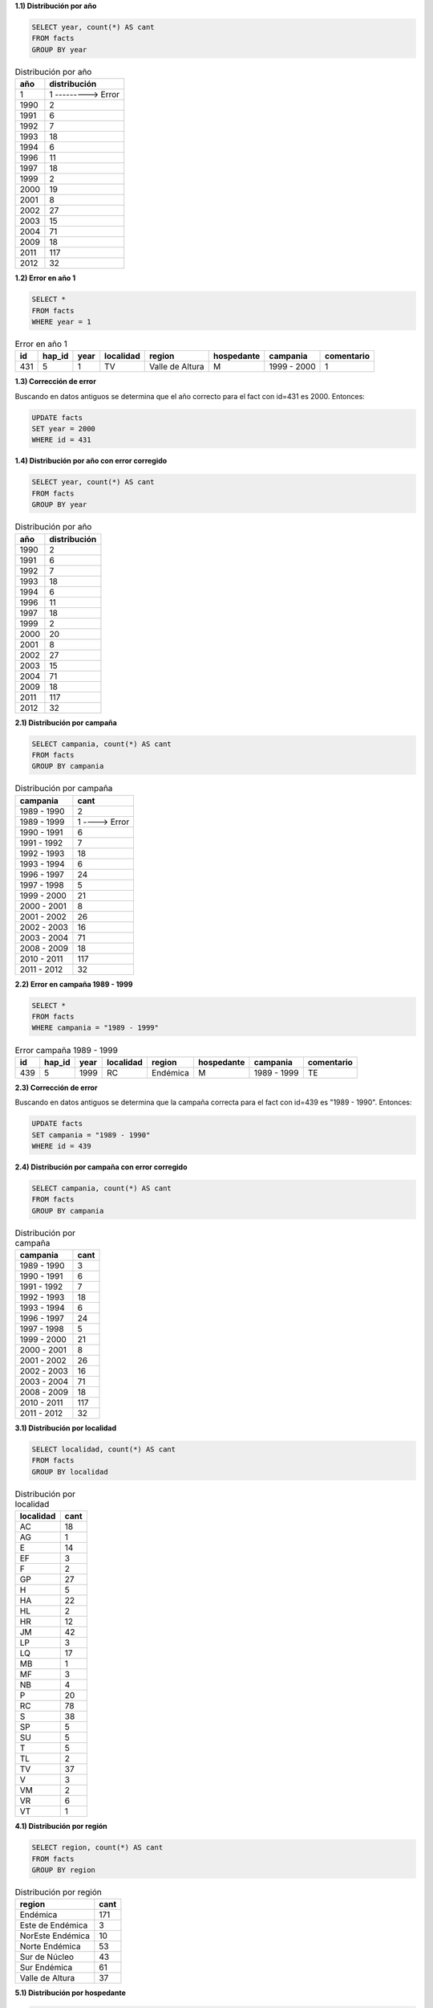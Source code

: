 .. tags: analisys
.. title: Exploración de datos 2012

**1.1) Distribución por año**

.. code-block:: sql

    SELECT year, count(*) AS cant
    FROM facts
    GROUP BY year

.. csv-table:: Distribución por año
    :header: año, distribución

    1,1 ---------> Error
    1990,2
    1991,6
    1992,7
    1993,18
    1994,6
    1996,11
    1997,18
    1999,2
    2000,19
    2001,8
    2002,27
    2003,15
    2004,71
    2009,18
    2011,117
    2012,32


**1.2) Error en año 1**

.. code-block:: sql

    SELECT *
    FROM facts
    WHERE year = 1

.. csv-table:: Error en año 1
    :header: id, hap_id, year, localidad, region, hospedante, campania, comentario

    431,5,1,TV,Valle de Altura,M,1999 - 2000,1


**1.3) Corrección de error**

Buscando en datos antiguos se determina que el año correcto para el fact con id=431 es 2000. Entonces:

.. code-block:: sql

    UPDATE facts
    SET year = 2000
    WHERE id = 431


**1.4) Distribución por año con error corregido**

.. code-block:: sql

    SELECT year, count(*) AS cant
    FROM facts
    GROUP BY year

.. csv-table:: Distribución por año
    :header: año, distribución

    1990,2
    1991,6
    1992,7
    1993,18
    1994,6
    1996,11
    1997,18
    1999,2
    2000,20
    2001,8
    2002,27
    2003,15
    2004,71
    2009,18
    2011,117
    2012,32


**2.1) Distribución por campaña**

.. code-block:: sql

    SELECT campania, count(*) AS cant
    FROM facts
    GROUP BY campania

.. csv-table:: Distribución por campaña
   :header: "campania", "cant"

    1989 - 1990,2
    1989 - 1999,1 ----> Error
    1990 - 1991,6
    1991 - 1992,7
    1992 - 1993,18
    1993 - 1994,6
    1996 - 1997,24
    1997 - 1998,5
    1999 - 2000,21
    2000 - 2001,8
    2001 - 2002,26
    2002 - 2003,16
    2003 - 2004,71
    2008 - 2009,18
    2010 - 2011,117
    2011 - 2012,32


**2.2) Error en campaña 1989 - 1999**

.. code-block:: sql

    SELECT *
    FROM facts
    WHERE campania = "1989 - 1999"

.. csv-table:: Error campaña 1989 - 1999
    :header: id, hap_id, year, localidad, region, hospedante, campania, comentario

	439,5,1999,RC,Endémica,M,1989 - 1999,TE


**2.3) Corrección de error**

Buscando en datos antiguos se determina que la campaña correcta para el fact con id=439 es "1989 - 1990". Entonces:

.. code-block:: sql

    UPDATE facts
    SET campania = "1989 - 1990"
    WHERE id = 439


**2.4) Distribución por campaña con error corregido**

.. code-block:: sql

    SELECT campania, count(*) AS cant
    FROM facts
    GROUP BY campania

.. csv-table:: Distribución por campaña
   :header: "campania", "cant"

    1989 - 1990,3
    1990 - 1991,6
    1991 - 1992,7
    1992 - 1993,18
    1993 - 1994,6
    1996 - 1997,24
    1997 - 1998,5
    1999 - 2000,21
    2000 - 2001,8
    2001 - 2002,26
    2002 - 2003,16
    2003 - 2004,71
    2008 - 2009,18
    2010 - 2011,117
    2011 - 2012,32


**3.1) Distribución por localidad**

.. code-block:: sql

    SELECT localidad, count(*) AS cant
    FROM facts
    GROUP BY localidad

.. csv-table:: Distribución por localidad
   :header: "localidad", "cant"
   
    AC,18
    AG,1
    E,14
    EF,3
    F,2
    GP,27
    H,5
    HA,22
    HL,2
    HR,12
    JM,42
    LP,3
    LQ,17
    MB,1
    MF,3
    NB,4
    P,20
    RC,78
    S,38
    SP,5
    SU,5
    T,5
    TL,2
    TV,37
    V,3
    VM,2
    VR,6
    VT,1


**4.1) Distribución por región**

.. code-block:: sql

    SELECT region, count(*) AS cant
    FROM facts
    GROUP BY region

.. csv-table:: Distribución por región
   :header: "region", "cant"

    Endémica,171
    Este de Endémica,3
    NorEste Endémica,10
    Norte Endémica,53
    Sur de Núcleo,43
    Sur Endémica,61
    Valle de Altura,37


**5.1) Distribución por hospedante**

.. code-block:: sql

    SELECT hospedante, count(*) AS cant
    FROM facts
    GROUP BY hospedante

.. csv-table:: Distribución por hospedante
   :header: "hospedante", "cant"

    A,9
    C,6
    CC,1
    CE,2
    M,318
    T,6
    TC,1
    TT,3
    XX,32 ----> ????
    
**5.2) Hospedantes XX**

Los hospedantes "XX" se corresponden con las 32 muestras de la última campaña (año 2012). Todas las muestras se tomaron sobre maìz, por lo tanto:

.. code-block:: sql

	UPDATE facts
	SET hospedante = 'M'
	WHERE hospedante = 'XX'

**5.3) Distribución por hospedante con valor erroneo corregido**

.. code-block:: sql

    SELECT hospedante, count(*) AS cant
    FROM facts
    GROUP BY hospedante

.. csv-table:: Distribución por hospedante
   :header: "hospedante", "cant"

    A,9
    C,6
    CC,1
    CE,2
    M,350
    T,6
    TC,1
    TT,3
    
**6.1) Distribución por haplotipo**
    
.. code-block:: sql

	SELECT hap_id, count(*) as cant
	FROM facts
	GROUP BY hap_id


.. csv-table:: Distribución por haplotipo
   :header: "hap_id", "cant"

    1,1
    2,1
    3,5
    4,48
    5,83
    6,1
    7,2
    8,2
    9,191
    10,3
    11,1
    12,8
    13,1
    14,13
    15,1
    16,1
    17,1
    18,1
    19,1
    20,1
    21,1
    22,2
    24,2
    25,1
    26,1
    27,2
    28,1
    29,1
    30,1

    
**7.1) Evolución de los número de haplotipos**

El primer lote de datos tuvo 211 muestras y 21 haplotipos. 
Después aparecieron nuevos haplotipos de esta forma:

.. csv-table:: Distribución por haplotipo
   :header: "year" ,"cant" , "acum", "comentario"
    
    1990,2,2,
    1991,6,8,
    1992,7,15,
    1993,18,33,
    1994,6,39,
    1996,11,50,
    1997,18,68,
    1999,2,70,
    2000,20,90,
    2001,8,98,
    2002,27,125,
    2003,15,140,
    2004,71,211,"21 haplotipos"
    2009,18,229,"+1 (id 22)"
    2011,117,346,"+5 (id 23, 24, 25, 26, 27, 28)"
    2012,32,378,"+2 (id 29, 30)"


**8.1) Cantidad de casos por ambiente year-region**

.. code-block:: sql

    SELECT year, region, count(*) cant
    FROM facts
    GROUP BY year, region
    ORDER BY year DESC, region

.. csv-table:: Cantidad de casos por ambiente year-region
   :header: "year" ,"region", "cant"

    2012,Endémica,5
    2012,Sur Endémica,27
    2011,Endémica,72
    2011,Sur de Núcleo,23
    2011,Sur Endémica,22
    2009,Endémica,14
    2009,Este de Endémica,2
    2009,Valle de Altura,2
    2004,Endémica,11
    2004,NorEste Endémica,6
    2004,Norte Endémica,14
    2004,Sur de Núcleo,16
    2004,Valle de Altura,24
    2003,Norte Endémica,9
    2003,Sur Endémica,6
    2002,Endémica,16
    2002,Norte Endémica,11
    2001,Endémica,8
    2000,Endémica,12
    2000,Valle de Altura,8
    1999,Endémica,1
    1999,Valle de Altura,1
    1997,Endémica,8
    1997,Norte Endémica,7
    1997,Sur de Núcleo,1
    1997,Valle de Altura,2
    1996,Endémica,3
    1996,Este de Endémica,1
    1996,Norte Endémica,1
    1996,Sur Endémica,6
    1994,Endémica,6
    1993,Endémica,5
    1993,NorEste Endémica,4
    1993,Norte Endémica,9
    1992,Endémica,3
    1992,Norte Endémica,2
    1992,Sur de Núcleo,2
    1991,Endémica,5
    1991,Sur de Núcleo,1
    1990,Endémica,2

**8.2) Cantidad de casos y de haplotipos por ambiente year-region**

.. code-block:: sql

    SELECT year, region, SUM(cant) cant, count(*) as canthaplos
    FROM (
          SELECT year, region, hap_id, count(*) cant
          FROM facts
          GROUP BY year, region, hap_id
         ) A
    GROUP BY year, region
    ORDER BY year DESC, region

.. csv-table:: Cantidad de casos por ambiente year-region
   :header: "year" ,"region", "cant", "canthaplo"

    2012,Endémica,5,2
    2012,Sur Endémica,27,6
    2011,Endémica,72,10
    2011,Sur de Núcleo,23,3
    2011,Sur Endémica,22,4
    2009,Endémica,14,2
    2009,Este de Endémica,2,2
    2009,Valle de Altura,2,2
    2004,Endémica,11,2
    2004,NorEste Endémica,6,3
    2004,Norte Endémica,14,3
    2004,Sur de Núcleo,16,2
    2004,Valle de Altura,24,5
    2003,Norte Endémica,9,4
    2003,Sur Endémica,6,3
    2002,Endémica,16,3
    2002,Norte Endémica,11,3
    2001,Endémica,8,2
    2000,Endémica,12,3
    2000,Valle de Altura,8,2
    1999,Endémica,1,1
    1999,Valle de Altura,1,1
    1997,Endémica,8,4
    1997,Norte Endémica,7,3
    1997,Sur de Núcleo,1,1
    1997,Valle de Altura,2,2
    1996,Endémica,3,2
    1996,Este de Endémica,1,1
    1996,Norte Endémica,1,1
    1996,Sur Endémica,6,3
    1994,Endémica,6,3
    1993,Endémica,5,3
    1993,NorEste Endémica,4,4
    1993,Norte Endémica,9,7
    1992,Endémica,3,1
    1992,Norte Endémica,2,2
    1992,Sur de Núcleo,2,2
    1991,Endémica,5,4
    1991,Sur de Núcleo,1,1
    1990,Endémica,2,1